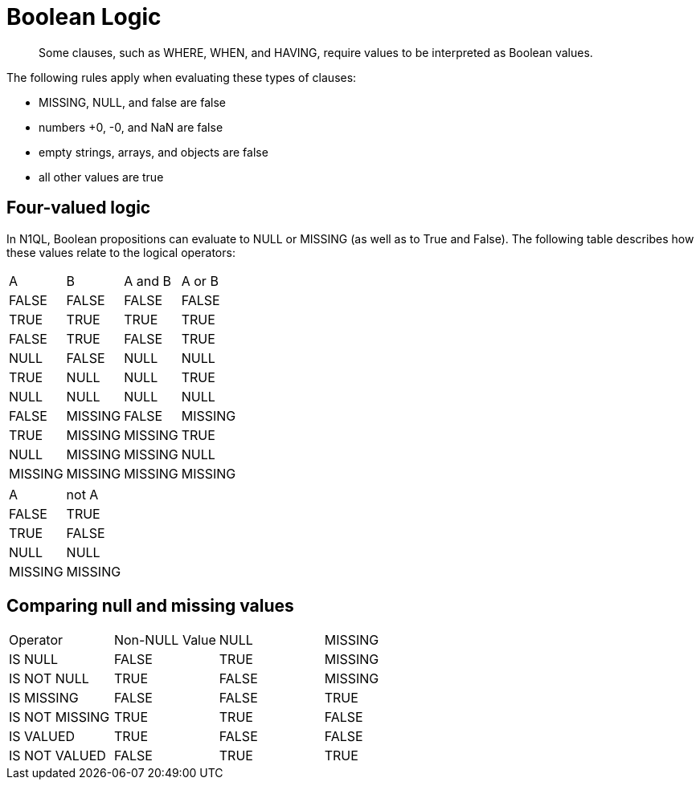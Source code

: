 [#topic_10]
= Boolean Logic

[abstract]
Some clauses, such as WHERE, WHEN, and HAVING, require values to be interpreted as Boolean values.

The following rules apply when evaluating these types of clauses:

* MISSING, NULL, and false are false
* numbers +0, -0, and NaN are false
* empty strings, arrays, and objects are false
* all other values are true

== Four-valued logic

In N1QL, Boolean propositions can evaluate to NULL or MISSING (as well as to True and False).
The following table describes how these values relate to the logical operators:

[cols=4*]
|===
| A
| B
| A and B
| A or B

| FALSE
| FALSE
| FALSE
| FALSE

| TRUE
| TRUE
| TRUE
| TRUE

| FALSE
| TRUE
| FALSE
| TRUE

| NULL
| FALSE
| NULL
| NULL

| TRUE
| NULL
| NULL
| TRUE

| NULL
| NULL
| NULL
| NULL

| FALSE
| MISSING
| FALSE
| MISSING

| TRUE
| MISSING
| MISSING
| TRUE

| NULL
| MISSING
| MISSING
| NULL

| MISSING
| MISSING
| MISSING
| MISSING
|===

[cols=2*]
|===
| A
| not A

| FALSE
| TRUE

| TRUE
| FALSE

| NULL
| NULL

| MISSING
| MISSING
|===

== Comparing null and missing values

[cols=4*]
|===
| Operator
| Non-NULL Value
| NULL
| MISSING

| IS NULL
| FALSE
| TRUE
| MISSING

| IS NOT NULL
| TRUE
| FALSE
| MISSING

| IS MISSING
| FALSE
| FALSE
| TRUE

| IS NOT MISSING
| TRUE
| TRUE
| FALSE

| IS VALUED
| TRUE
| FALSE
| FALSE

| IS NOT VALUED
| FALSE
| TRUE
| TRUE
|===

